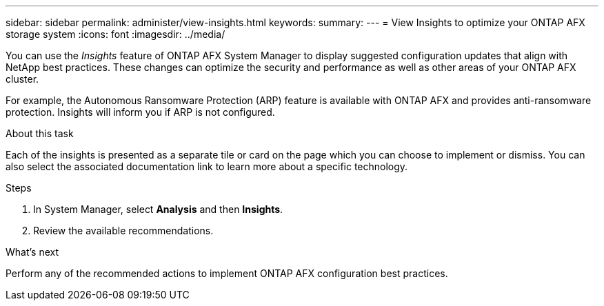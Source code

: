 ---
sidebar: sidebar
permalink: administer/view-insights.html
keywords: 
summary: 
---
= View Insights to optimize your ONTAP AFX storage system
:icons: font
:imagesdir: ../media/

[.lead]
You can use the _Insights_ feature of ONTAP AFX System Manager to display suggested configuration updates that align with NetApp best practices. These changes can optimize the security and performance as well as other areas of your ONTAP AFX cluster.

For example, the Autonomous Ransomware Protection (ARP) feature is available with ONTAP AFX and provides anti-ransomware protection. Insights will inform you if ARP is not configured.

.About this task

Each of the insights is presented as a separate tile or card on the page which you can choose to implement or dismiss. You can also select the associated documentation link to learn more about a specific technology.

.Steps

. In System Manager, select *Analysis* and then *Insights*.
. Review the available recommendations.

.What's next

Perform any of the recommended actions to implement ONTAP AFX configuration best practices.
